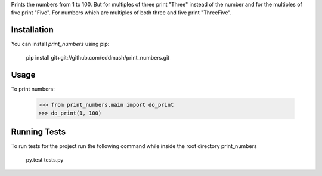 Prints the numbers from 1 to 100. But for multiples of three print "Three"
instead of the number and for the multiples of five print "Five".
For numbers which are multiples of both three and five print "ThreeFive".

Installation
------------
You can install `print_numbers` using pip:

    pip install git+git://github.com/eddmash/print_numbers.git


Usage
-----
To print numbers:

    >>> from print_numbers.main import do_print
    >>> do_print(1, 100)
    
Running Tests
-------------

To run tests for the project run the following command while inside the root directory print_numbers

    py.test tests.py